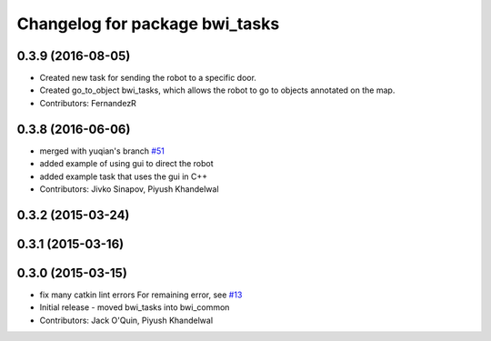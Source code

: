 ^^^^^^^^^^^^^^^^^^^^^^^^^^^^^^^
Changelog for package bwi_tasks
^^^^^^^^^^^^^^^^^^^^^^^^^^^^^^^

0.3.9 (2016-08-05)
------------------
* Created new task for sending the robot to a specific door.
* Created go_to_object bwi_tasks, which allows the robot to go to objects annotated on the map.
* Contributors: FernandezR

0.3.8 (2016-06-06)
------------------
* merged with yuqian's branch `#51
  <https://github.com/utexas-bwi/bwi_common/issues/51>`_
* added example of using gui to direct the robot
* added example task that uses the gui in C++
* Contributors: Jivko Sinapov, Piyush Khandelwal

0.3.2 (2015-03-24)
------------------

0.3.1 (2015-03-16)
------------------

0.3.0 (2015-03-15)
------------------
* fix many catkin lint errors
  For remaining error, see `#13 <https://github.com/utexas-bwi/bwi_common/issues/13>`_
* Initial release - moved bwi_tasks into bwi_common
* Contributors: Jack O'Quin, Piyush Khandelwal
